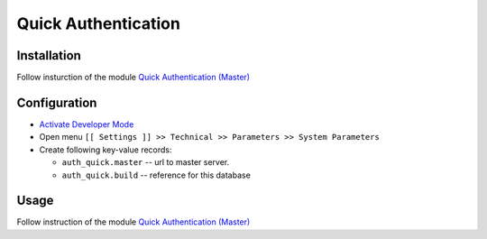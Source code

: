======================
 Quick Authentication
======================

Installation
============

Follow insturction of the module `Quick Authentication (Master) <https://apps.odoo.com/apps/modules/12.0/auth_quick_master/>`__

Configuration
=============

* `Activate Developer Mode <https://odoo-development.readthedocs.io/en/latest/odoo/usage/debug-mode.html>`__
* Open menu ``[[ Settings ]] >> Technical >> Parameters >> System Parameters``
* Create following key-value records:

  * ``auth_quick.master`` -- url to master server. 
  * ``auth_quick.build`` -- reference for this database

Usage
=====

Follow instruction of the module `Quick Authentication (Master) <https://apps.odoo.com/apps/modules/12.0/auth_quick_master/>`__
